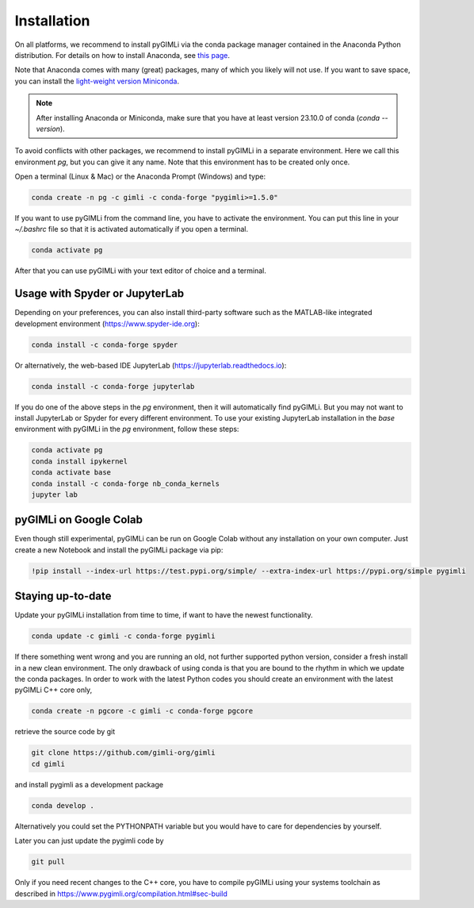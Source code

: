 Installation
============

.. raw:: html

   <p style="height:22px">
     <a href="https://anaconda.org/gimli/pygimli" >
       <img src="https://anaconda.org/gimli/pygimli/badges/license.svg"/>
     </a>
     <a href="https://anaconda.org/gimli/pygimli" >
       <img src="https://anaconda.org/gimli/pygimli/badges/downloads.svg"/>
    <a href="https://anaconda.org/gimli/pygimli" >
       <img src="https://anaconda.org/gimli/pygimli/badges/version.svg?style=flat-square"/>
     </a>
    <a href="https://anaconda.org/gimli/pygimli" >
       <img src="https://anaconda.org/gimli/pygimli/badges/latest_release_date.svg?style=flat-square"/>
    </a>
    <a href="https://anaconda.org/gimli/pygimli" >
       <img src="https://anaconda.org/gimli/pygimli/badges/platforms.svg?style=flat-square"/>
    </a>
   </p><br>


On all platforms, we recommend to install pyGIMLi via the conda package manager
contained in the Anaconda Python distribution. For details on how to install
Anaconda, see `this page <https://docs.anaconda.com/anaconda/install/>`_.

Note that Anaconda comes with many (great) packages, many of which you likely
will not use. If you want to save space, you can install the `light-weight
version Miniconda
<https://docs.anaconda.com/free/miniconda/miniconda-install/>`_.

.. note::

    After installing Anaconda or Miniconda, make sure that you have at least
    version 23.10.0 of conda (`conda --version`).

.. TODO: Temporarily disabled. PDF needs to update version automatically.
.. A **step-by-step guide for Windows users** can be found `here
.. <https://www.pygimli.org/_downloads/pygimli_win_install_guide.pdf>`_.

To avoid conflicts with other packages, we recommend to install pyGIMLi in a
separate environment. Here we call this environment `pg`, but you can give
it any name. Note that this environment has to be created only once.

Open a terminal (Linux & Mac) or the Anaconda Prompt (Windows) and type:

.. code-block:: bash

    conda create -n pg -c gimli -c conda-forge "pygimli>=1.5.0"

If you want to use pyGIMLi from the command line, you have to activate the
environment. You can put this line in your `~/.bashrc` file so that it is
activated automatically if you open a terminal.

.. code-block:: bash

    conda activate pg

After that you can use pyGIMLi with your text editor of choice and a terminal.

Usage with Spyder or JupyterLab
-------------------------------

Depending on your preferences, you can also install third-party software such as
the MATLAB-like integrated development environment (https://www.spyder-ide.org):

.. code-block:: bash

    conda install -c conda-forge spyder

Or alternatively, the web-based IDE JupyterLab (https://jupyterlab.readthedocs.io):

.. code-block:: bash

    conda install -c conda-forge jupyterlab

If you do one of the above steps in the `pg` environment, then it will
automatically find pyGIMLi. But you may not want to install JupyterLab or
Spyder for every different environment. To use your existing JupyterLab
installation in the `base` environment with pyGIMLi in the `pg` environment,
follow these steps:

.. code-block:: bash

    conda activate pg
    conda install ipykernel
    conda activate base
    conda install -c conda-forge nb_conda_kernels
    jupyter lab

pyGIMLi on Google Colab
-----------------------
Even though still experimental, pyGIMLi can be run on Google Colab without any
installation on your own computer. Just create a new Notebook and install the
pyGIMLi package via pip:

.. code:: python

    !pip install --index-url https://test.pypi.org/simple/ --extra-index-url https://pypi.org/simple pygimli

Staying up-to-date
------------------

Update your pyGIMLi installation from time to time, if want to have the newest
functionality. 

.. code-block:: bash

    conda update -c gimli -c conda-forge pygimli

If there something went wrong and you are running an old, not further
supported python version, consider a fresh install in a new clean environment.
The only drawback of using conda is that you are bound to the rhythm in which we
update the conda packages. In order to work with the latest Python codes you
should create an environment with the latest pyGIMLi C++ core only,

.. code-block:: bash

    conda create -n pgcore -c gimli -c conda-forge pgcore
    
retrieve the source code by git

.. code-block:: bash

    git clone https://github.com/gimli-org/gimli
    cd gimli

and install pygimli as a development package

.. code-block:: bash

    conda develop .

Alternatively you could set the PYTHONPATH variable but you would have to care
for dependencies by yourself.

Later you can just update the pygimli code by

.. code-block:: bash

    git pull
    
Only if you need recent changes to the C++ core, you have to compile
pyGIMLi using your systems toolchain as described in 
https://www.pygimli.org/compilation.html#sec-build
